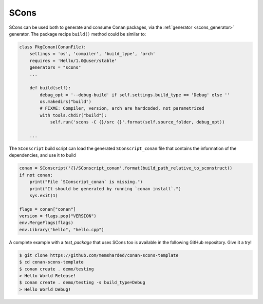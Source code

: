 .. _scons:

|scons_logo| SCons
____________________

SCons can be used both to generate and consume Conan packages, via the :ref:`generator <scons_generator>` generator. The package recipe
``build()`` method could be similar to:

.. code-block:: python

    class PkgConan(ConanFile):
        settings = 'os', 'compiler', 'build_type', 'arch'
        requires = 'Hello/1.0@user/stable'
        generators = "scons"
        ...

        def build(self):
            debug_opt = '--debug-build' if self.settings.build_type == 'Debug' else ''
            os.makedirs("build")
            # FIXME: Compiler, version, arch are hardcoded, not parametrized
            with tools.chdir("build"):
                self.run('scons -C {}/src {}'.format(self.source_folder, debug_opt))

        ...


The ``SConscript`` build script can load the generated ``SConscript_conan`` file that contains the information of the dependencies, and use it to build

.. code-block:: python

    conan = SConscript('{}/SConscript_conan'.format(build_path_relative_to_sconstruct))
    if not conan:
        print("File `SConscript_conan` is missing.")
        print("It should be generated by running `conan install`.")
        sys.exit(1)

    flags = conan["conan"]
    version = flags.pop("VERSION")
    env.MergeFlags(flags)
    env.Library("hello", "hello.cpp")

A complete example with a *test_package* that uses SCons too is available in the following GitHub repository. Give it a try!

.. code-block:: bash

    $ git clone https://github.com/memsharded/conan-scons-template
    $ cd conan-scons-template
    $ conan create . demo/testing
    > Hello World Release!
    $ conan create . demo/testing -s build_type=Debug
    > Hello World Debug!


.. |scons_logo| image:: ../images/scons.png
